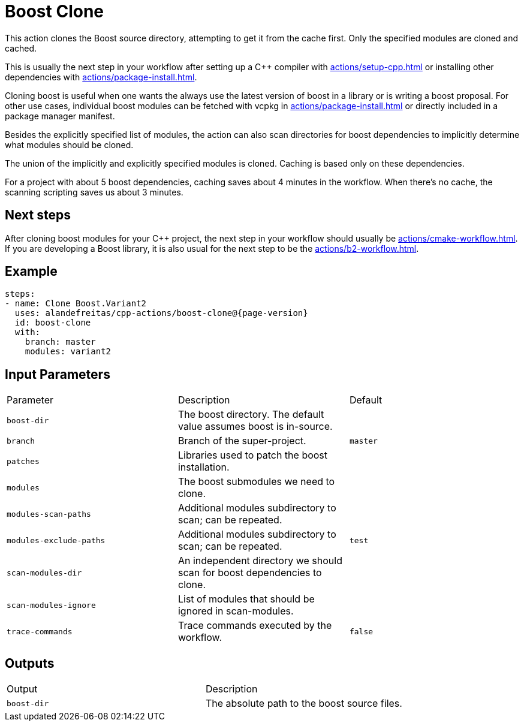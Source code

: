 = Boost Clone [[boost-clone]]
:reftext: Boost Clone
:navtitle: Boost Clone Action
// This boost-clone.adoc file is automatically generated.
// Edit parse_actions.py instead.

This action clones the Boost source directory, attempting to get it from the cache first. Only the specified
modules are cloned and cached.

This is usually the next step in your workflow after setting up a C++ compiler with 
xref:actions/setup-cpp.adoc[] or installing other dependencies with xref:actions/package-install.adoc[]. 

Cloning boost is useful when one wants the always use the latest version of boost in a library or is writing
a boost proposal. For other use cases, individual boost modules can be fetched with vcpkg in 
xref:actions/package-install.adoc[] or directly included in a package manager manifest.

Besides the explicitly specified list of modules, the action can also scan directories for boost dependencies
to implicitly determine what modules should be cloned. 

The union of the implicitly and explicitly specified modules is cloned. Caching is based only on these dependencies.

For a project with about 5 boost dependencies, caching saves about 4 minutes in the workflow. When there's no
cache, the scanning scripting saves us about 3 minutes.

== Next steps

After cloning boost modules for your C++ project, the next step in your workflow should usually be
xref:actions/cmake-workflow.adoc[]. If you are developing a Boost library, it is also usual for the next
step to be the xref:actions/b2-workflow.adoc[].


== Example

[source,yml,subs="attributes+"]
----
steps:
- name: Clone Boost.Variant2
  uses: alandefreitas/cpp-actions/boost-clone@{page-version}
  id: boost-clone
  with:
    branch: master
    modules: variant2
----

== Input Parameters

|===
|Parameter |Description |Default
|`boost-dir` |The boost directory. The default value assumes boost is in-source. |
|`branch` |Branch of the super-project. |`master`
|`patches` |Libraries used to patch the boost installation. |
|`modules` |The boost submodules we need to clone. |
|`modules-scan-paths` |Additional modules subdirectory to scan; can be repeated. |
|`modules-exclude-paths` |Additional modules subdirectory to scan; can be repeated. |`test`
|`scan-modules-dir` |An independent directory we should scan for boost dependencies to clone. |
|`scan-modules-ignore` |List of modules that should be ignored in scan-modules. |
|`trace-commands` |Trace commands executed by the workflow. |`false`
|===

== Outputs

|===
|Output |Description
|`boost-dir` |The absolute path to the boost source files.
|===
